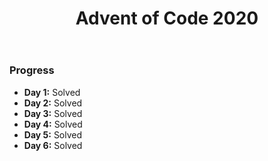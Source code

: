 #+TITLE:Advent of Code 2020

*** Progress
    + *Day 1:* Solved
    + *Day 2:* Solved
    + *Day 3:* Solved
    + *Day 4:* Solved
    + *Day 5:* Solved
    + *Day 6:* Solved

